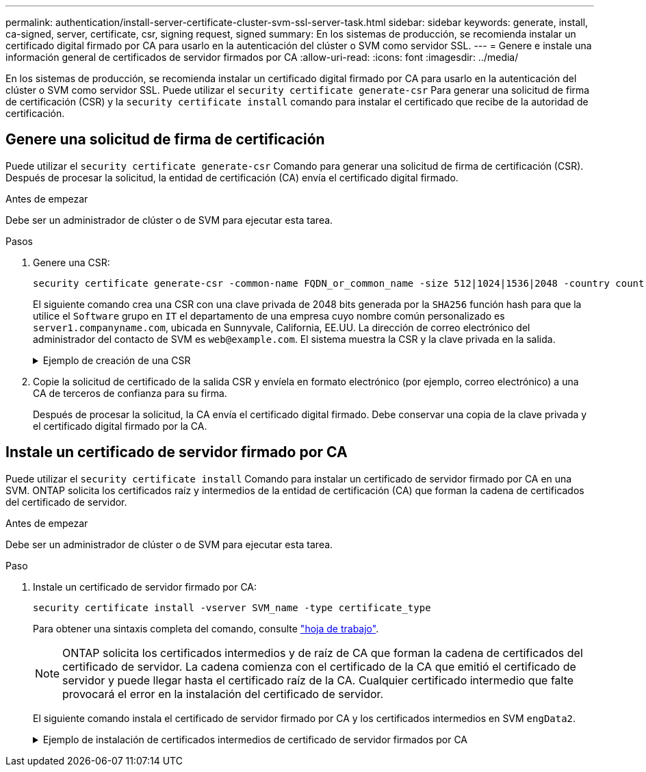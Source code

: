 ---
permalink: authentication/install-server-certificate-cluster-svm-ssl-server-task.html 
sidebar: sidebar 
keywords: generate, install, ca-signed, server, certificate, csr, signing request, signed 
summary: En los sistemas de producción, se recomienda instalar un certificado digital firmado por CA para usarlo en la autenticación del clúster o SVM como servidor SSL. 
---
= Genere e instale una información general de certificados de servidor firmados por CA
:allow-uri-read: 
:icons: font
:imagesdir: ../media/


[role="lead"]
En los sistemas de producción, se recomienda instalar un certificado digital firmado por CA para usarlo en la autenticación del clúster o SVM como servidor SSL. Puede utilizar el `security certificate generate-csr` Para generar una solicitud de firma de certificación (CSR) y la `security certificate install` comando para instalar el certificado que recibe de la autoridad de certificación.



== Genere una solicitud de firma de certificación

Puede utilizar el `security certificate generate-csr` Comando para generar una solicitud de firma de certificación (CSR). Después de procesar la solicitud, la entidad de certificación (CA) envía el certificado digital firmado.

.Antes de empezar
Debe ser un administrador de clúster o de SVM para ejecutar esta tarea.

.Pasos
. Genere una CSR:
+
[source, cli]
----
security certificate generate-csr -common-name FQDN_or_common_name -size 512|1024|1536|2048 -country country -state state -locality locality -organization organization -unit unit -email-addr email_of_contact -hash-function SHA1|SHA256|MD5
----
+
El siguiente comando crea una CSR con una clave privada de 2048 bits generada por la `SHA256` función hash para que la utilice el `Software` grupo en `IT` el departamento de una empresa cuyo nombre común personalizado es `server1.companyname.com`, ubicada en Sunnyvale, California, EE.UU. La dirección de correo electrónico del administrador del contacto de SVM es `web@example.com`. El sistema muestra la CSR y la clave privada en la salida.

+
.Ejemplo de creación de una CSR
[%collapsible]
====
[listing]
----
cluster1::>security certificate generate-csr -common-name server1.companyname.com -size 2048 -country US -state California -locality Sunnyvale -organization IT -unit Software -email-addr web@example.com -hash-function SHA256

Certificate Signing Request :
-----BEGIN CERTIFICATE REQUEST-----
<certificate_value>
-----END CERTIFICATE REQUEST-----


Private Key :
-----BEGIN RSA PRIVATE KEY-----
<key_value>
-----END RSA PRIVATE KEY-----

NOTE: Keep a copy of your certificate request and private key for future reference.
----
====
. Copie la solicitud de certificado de la salida CSR y envíela en formato electrónico (por ejemplo, correo electrónico) a una CA de terceros de confianza para su firma.
+
Después de procesar la solicitud, la CA envía el certificado digital firmado. Debe conservar una copia de la clave privada y el certificado digital firmado por la CA.





== Instale un certificado de servidor firmado por CA

Puede utilizar el `security certificate install` Comando para instalar un certificado de servidor firmado por CA en una SVM. ONTAP solicita los certificados raíz y intermedios de la entidad de certificación (CA) que forman la cadena de certificados del certificado de servidor.

.Antes de empezar
Debe ser un administrador de clúster o de SVM para ejecutar esta tarea.

.Paso
. Instale un certificado de servidor firmado por CA:
+
[source, cli]
----
security certificate install -vserver SVM_name -type certificate_type
----
+
Para obtener una sintaxis completa del comando, consulte link:config-worksheets-reference.html["hoja de trabajo"].

+
[NOTE]
====
ONTAP solicita los certificados intermedios y de raíz de CA que forman la cadena de certificados del certificado de servidor. La cadena comienza con el certificado de la CA que emitió el certificado de servidor y puede llegar hasta el certificado raíz de la CA. Cualquier certificado intermedio que falte provocará el error en la instalación del certificado de servidor.

====
+
El siguiente comando instala el certificado de servidor firmado por CA y los certificados intermedios en SVM `engData2`.

+
.Ejemplo de instalación de certificados intermedios de certificado de servidor firmados por CA
[%collapsible]
====
[listing]
----
cluster1::>security certificate install -vserver engData2 -type server
Please enter Certificate: Press <Enter> when done
-----BEGIN CERTIFICATE-----
<certificate_value>
-----END CERTIFICATE-----


Please enter Private Key: Press <Enter> when done
-----BEGIN RSA PRIVATE KEY-----
<key_value>
-----END RSA PRIVATE KEY-----

Do you want to continue entering root and/or intermediate certificates {y|n}: y

Please enter Intermediate Certificate: Press <Enter> when done
-----BEGIN CERTIFICATE-----
<certificate_value>
-----END CERTIFICATE-----


Do you want to continue entering root and/or intermediate certificates {y|n}: y

Please enter Intermediate Certificate: Press <Enter> when done
-----BEGIN CERTIFICATE-----
<certificate_value>
-----END CERTIFICATE-----


Do you want to continue entering root and/or intermediate certificates {y|n}: n

You should keep a copy of the private key and the CA-signed digital certificate for future reference.
----
====

